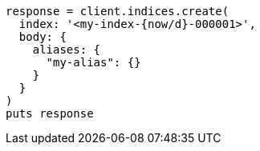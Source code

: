 [source, ruby]
----
response = client.indices.create(
  index: '<my-index-{now/d}-000001>',
  body: {
    aliases: {
      "my-alias": {}
    }
  }
)
puts response
----
